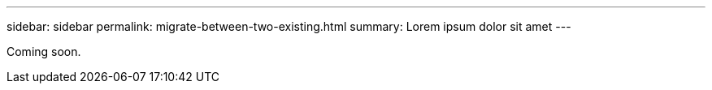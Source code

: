 ---
sidebar: sidebar
permalink: migrate-between-two-existing.html
summary: Lorem ipsum dolor sit amet
---

Coming soon.
